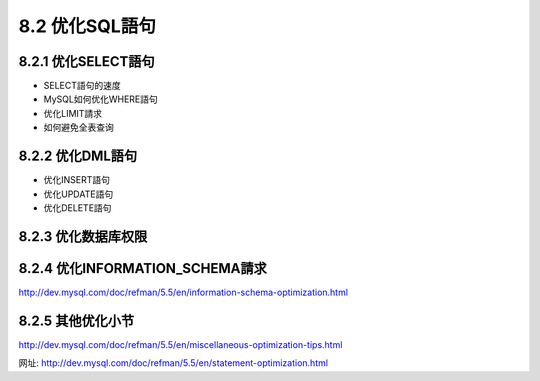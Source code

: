 .. _optimization_sqlstatement:

8.2 优化SQL語句
===================



8.2.1 优化SELECT語句
---------------------------

* SELECT語句的速度
* MySQL如何优化WHERE語句
* 优化LIMIT請求
* 如何避免全表查询


8.2.2 优化DML語句
---------------------

* 优化INSERT語句
* 优化UPDATE語句
* 优化DELETE語句


8.2.3 优化数据库权限
---------------------

8.2.4 优化INFORMATION_SCHEMA請求
-------------------------------------

http://dev.mysql.com/doc/refman/5.5/en/information-schema-optimization.html




8.2.5 其他优化小节
-----------------------
http://dev.mysql.com/doc/refman/5.5/en/miscellaneous-optimization-tips.html







网址: http://dev.mysql.com/doc/refman/5.5/en/statement-optimization.html








